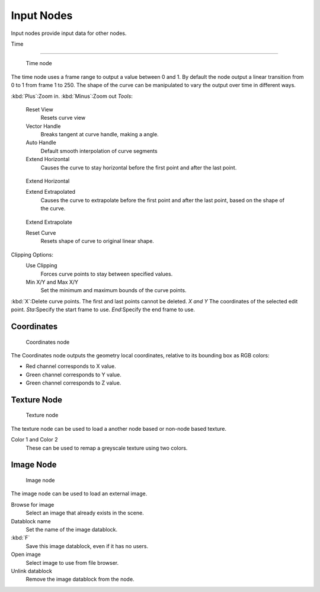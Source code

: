 
..    TODO/Review: {{review|text= elaborate, exampls?}} .


***********
Input Nodes
***********

Input nodes provide input data for other nodes.


Time

----


.. figure:: /images/textureNodes-time.jpg
   :width: 200px

   Time node


The time node uses a frame range to output a value between 0 and 1.
By default the node output a linear transition from 0 to 1 from frame 1 to 250.
The shape of the curve can be manipulated to vary the output over time in different ways.


:kbd:`Plus`:Zoom in.
:kbd:`Minus`:Zoom out
*Tools*:

   Reset View
      Resets curve view
   Vector Handle
      Breaks tangent at curve handle, making a angle.
   Auto Handle
      Default smooth interpolation of curve segments
   Extend Horizontal
      Causes the curve to stay horizontal before the first point and after the last point.


.. figure:: /images/textureNodes-time-extendHorizontal.jpg
   :width: 150px

   Extend Horizontal


   Extend Extrapolated
      Causes the curve to extrapolate before the first point and after the last point,
      based on the shape of the curve.


.. figure:: /images/textureNodes-time-extendExtrapolate.jpg
   :width: 150px

   Extend Extrapolate


   Reset Curve
      Resets shape of curve to original linear shape.

Clipping Options:
   Use Clipping
      Forces curve points to stay between specified values.
   Min X/Y and Max X/Y
      Set the minimum and maximum bounds of the curve points.

:kbd:`X`:Delete curve points. The first and last points cannot be deleted.
*X and Y* The coordinates of the selected edit point.
*Sta*:Specify the start frame to use.
*End*:Specify the end frame to use.


Coordinates
===========

.. figure:: /images/textureNodes-coordinate2.jpg

   Coordinates node


The Coordinates node outputs the geometry local coordinates,
relative to its bounding box as RGB colors:

- Red channel corresponds to X value.
- Green channel corresponds to Y value.
- Green channel corresponds to Z value.


Texture Node
============

.. figure:: /images/textureNodes-texture.jpg

   Texture node


The texture node can be used to load a another node based or non-node based texture.

Color 1 and Color 2
   These can be used to remap a greyscale texture using two colors.


Image Node
==========

.. figure:: /images/textureNodes-image.jpg

   Image node


The image node can be used to load an external image.

Browse for image
   Select an image that already exists in the scene.
Datablock name
   Set the name of the image datablock.
:kbd:`F`
   Save this image datablock, even if it has no users.
Open image
   Select image to use from file browser.
Unlink datablock
   Remove the image datablock from the node.
